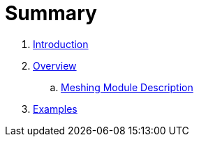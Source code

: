 = Summary

. link:README.adoc[Introduction]
. link:Overview.adoc[Overview]
 .. link:Meshing_Module_Description.adoc[Meshing Module Description]
. link:Examples.adoc[Examples]

